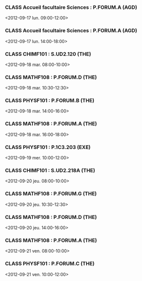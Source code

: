 *** CLASS Accueil facultaire Sciences : P.FORUM.A (AGD)
<2012-09-17 lun. 09:00-12:00>
*** CLASS Accueil facultaire Sciences : P.FORUM.A (AGD)
<2012-09-17 lun. 14:00-18:00>
*** CLASS CHIMF101 : S.UD2.120 (THE)
<2012-09-18 mar. 08:00-10:00>
*** CLASS MATHF108 : P.FORUM.D (THE)
<2012-09-18 mar. 10:30-12:30>
*** CLASS PHYSF101 : P.FORUM.B (THE)
<2012-09-18 mar. 14:00-16:00>
*** CLASS MATHF108 : P.FORUM.A (THE)
<2012-09-18 mar. 16:00-18:00>
*** CLASS PHYSF101 : P.1C3.203 (EXE)
<2012-09-19 mer. 10:00-12:00>
*** CLASS CHIMF101 : S.UD2.218A (THE)
<2012-09-20 jeu. 08:00-10:00>
*** CLASS MATHF108 : P.FORUM.G (THE)
<2012-09-20 jeu. 10:30-12:30>
*** CLASS MATHF108 : P.FORUM.D (THE)
<2012-09-20 jeu. 14:00-16:00>
*** CLASS MATHF108 : P.FORUM.A (THE)
<2012-09-21 ven. 08:00-10:00>
*** CLASS PHYSF101 : P.FORUM.C (THE)
<2012-09-21 ven. 10:00-12:00>
